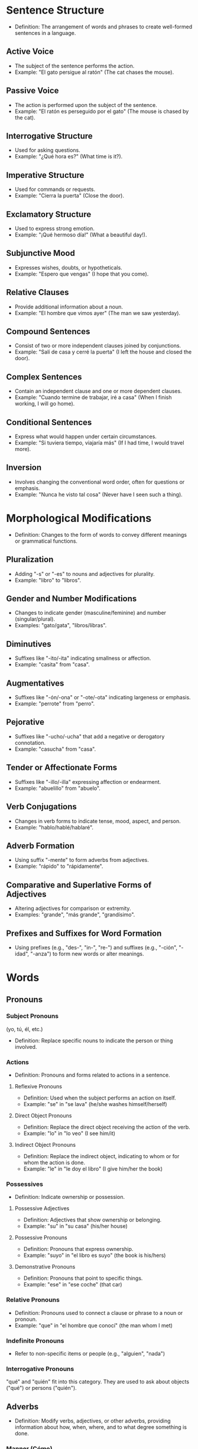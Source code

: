 * Sentence Structure
  - Definition: The arrangement of words and phrases to create well-formed sentences in a language.

** Active Voice
   - The subject of the sentence performs the action.
   - Example: "El gato persigue al ratón" (The cat chases the mouse).

** Passive Voice
   - The action is performed upon the subject of the sentence.
   - Example: "El ratón es perseguido por el gato" (The mouse is chased by the cat).

** Interrogative Structure
   - Used for asking questions.
   - Example: "¿Qué hora es?" (What time is it?).

** Imperative Structure
   - Used for commands or requests.
   - Example: "Cierra la puerta" (Close the door).

** Exclamatory Structure
   - Used to express strong emotion.
   - Example: "¡Qué hermoso día!" (What a beautiful day!).

** Subjunctive Mood
   - Expresses wishes, doubts, or hypotheticals.
   - Example: "Espero que vengas" (I hope that you come).

** Relative Clauses
   - Provide additional information about a noun.
   - Example: "El hombre que vimos ayer" (The man we saw yesterday).

** Compound Sentences
   - Consist of two or more independent clauses joined by conjunctions.
   - Example: "Salí de casa y cerré la puerta" (I left the house and closed the door).

** Complex Sentences
   - Contain an independent clause and one or more dependent clauses.
   - Example: "Cuando termine de trabajar, iré a casa" (When I finish working, I will go home).

** Conditional Sentences
   - Express what would happen under certain circumstances.
   - Example: "Si tuviera tiempo, viajaría más" (If I had time, I would travel more).

** Inversion
   - Involves changing the conventional word order, often for questions or emphasis.
   - Example: "Nunca he visto tal cosa" (Never have I seen such a thing).


* Morphological Modifications
  - Definition: Changes to the form of words to convey different meanings or grammatical functions.
** Pluralization
   - Adding "-s" or "-es" to nouns and adjectives for plurality.
   - Example: "libro" to "libros".

** Gender and Number Modifications
   - Changes to indicate gender (masculine/feminine) and number (singular/plural).
   - Examples: "gato/gata", "libros/libras".

** Diminutives
   - Suffixes like "-ito/-ita" indicating smallness or affection.
   - Example: "casita" from "casa".

** Augmentatives
   - Suffixes like "-ón/-ona" or "-ote/-ota" indicating largeness or emphasis.
   - Example: "perrote" from "perro".

** Pejorative
   - Suffixes like "-ucho/-ucha" that add a negative or derogatory connotation.
   - Example: "casucha" from "casa".

** Tender or Affectionate Forms
   - Suffixes like "-illo/-illa" expressing affection or endearment.
   - Example: "abuelillo" from "abuelo".

** Verb Conjugations
   - Changes in verb forms to indicate tense, mood, aspect, and person.
   - Example: "hablo/hablé/hablaré".

** Adverb Formation
   - Using suffix "-mente" to form adverbs from adjectives.
   - Example: "rápido" to "rápidamente".

** Comparative and Superlative Forms of Adjectives
   - Altering adjectives for comparison or extremity.
   - Examples: "grande", "más grande", "grandísimo".

** Prefixes and Suffixes for Word Formation
   - Using prefixes (e.g., "des-", "in-", "re-") and suffixes (e.g., "-ción", "-idad", "-anza") to form new words or alter meanings.



* Words
** Pronouns
*** Subject Pronouns
(yo, tú, él, etc.) 
  - Definition: Replace specific nouns to indicate the person or thing involved.
*** Actions
   - Definition: Pronouns and forms related to actions in a sentence.

**** Reflexive Pronouns
    - Definition: Used when the subject performs an action on itself.
    - Example: "se" in "se lava" (he/she washes himself/herself)

**** Direct Object Pronouns
    - Definition: Replace the direct object receiving the action of the verb.
    - Example: "lo" in "lo veo" (I see him/it)

**** Indirect Object Pronouns
    - Definition: Replace the indirect object, indicating to whom or for whom the action is done.
    - Example: "le" in "le doy el libro" (I give him/her the book)

*** Possessives
   - Definition: Indicate ownership or possession.

**** Possessive Adjectives
    - Definition: Adjectives that show ownership or belonging.
    - Example: "su" in "su casa" (his/her house)

**** Possessive Pronouns
    - Definition: Pronouns that express ownership.
    - Example: "suyo" in "el libro es suyo" (the book is his/hers)

**** Demonstrative Pronouns
    - Definition: Pronouns that point to specific things.
    - Example: "ese" in "ese coche" (that car)

*** Relative Pronouns
   - Definition: Pronouns used to connect a clause or phrase to a noun or pronoun.
   - Example: "que" in "el hombre que conocí" (the man whom I met)


*** Indefinite Pronouns
   - Refer to non-specific items or people (e.g., "alguien", "nada")

*** Interrogative Pronouns
"qué" and "quién" fit into this category. They are used to ask about objects ("qué") or persons ("quién").

** Adverbs 
  - Definition: Modify verbs, adjectives, or other adverbs, providing information about how, when, where, and to what degree something is done.

*** Manner (Cómo)
   - Describes how an action is performed.
   - Examples:
     - Rápidamente (quickly)
     - Cuidadosamente (carefully)
     - Fácilmente (easily)

*** Time (Cuándo)
   - Indicates when an action occurs.
   - Examples:
     - Ayer (yesterday)
     - Hoy (today)
     - Mañana (tomorrow)
     - Siempre (always)

*** Place (Dónde)
   - Tells where an action takes place.
   - Examples:
     - Aquí (here)
     - Allí (there)
     - Arriba (upstairs)
     - Abajo (downstairs)

*** Degree (Cuánto)
   - Shows to what extent or how much.
   - Examples:
     - Mucho (a lot)
     - Poco (a little)
     - Bastante (quite)
     - Demasiado (too much)

*** Frequency (Con qué frecuencia)
   - Describes how often something occurs.
   - Examples:
     - Frecuentemente (frequently)
     - A veces (sometimes)
     - Nunca (never)
     - Ocasionalmente (occasionally)

*** Affirmation and Negation
   - Indicates affirmation or negation.
   - Examples:
     - Sí (yes)
     - No (no)
     - Tampoco (neither, not either)

*** Doubt or Probability
   - Expresses uncertainty or likelihood.
   - Examples:
     - Quizás / Tal vez (perhaps, maybe)
     - Probablemente (probably)
     - Posiblemente (possibly)





*** Interrogative Adverbs
"cuándo", "dónde", and "por qué" are better classified as interrogative adverbs. "Cuándo" refers to time, "dónde" refers to place, and "por qué" asks for a reason.


** Articles:
*** Definite Articles ("el", "la", "los", "las") used to indicate specific nouns.
*** Indefinite Articles ("un", "una", "unos", "unas") used for nonspecific nouns.

   
** Prepositions:
Words like "a", "de", "en", "por", "para", linking nouns, pronouns, or phrases to other words in a sentence.

** Conjunctions:
Connect words, phrases, clauses, or sentences (e.g., "y", "o", "pero", "porque").

** Particles
   - Modify meaning or create nuances (e.g., "solo", "incluso")


** Nouns 
*** Days of the week
*** Months and seasons
*** Family members
*** Common nouns for everyday objects
*** Basic food items
*** Common places
(e.g., escuela, casa, tienda)
   

** Adjectives
  - Definition: Words that describe or modify nouns, providing additional information about them.

*** Descriptive Adjectives
   - Describe qualities or states of being.
   - Examples: "grande" (big), "pequeño" (small), "caliente" (hot), "frío" (cold).

*** Quantitative Adjectives
   - Indicate quantity or amount.
   - Examples: "mucho" (much), "poco" (little), "varios" (several).

*** Demonstrative Adjectives 
   - Point out specific nouns.
   - Examples: "este" (this), "ese" (that), "aquel" (that over there).

*** Interrogative Adjectives
   - Used in questions.
   - Examples: "qué" (which, what), "cuál" (which).

*** Indefinite Adjectives
   - Refer to non-specific nouns.
   - Examples: "algún" (some), "ningún" (no, none), "cualquier" (any).

*** Numeral Adjectives
   - Express numbers and order.
   - Examples: "tres" (three), "primero" (first), "décimo" (tenth).

*** Comparative and Superlative Adjectives
   - Used for comparison.
   - Examples: "más grande" (bigger), "menos interesante" (less interesting), "el mejor" (the best).

*** Qualitative Adjectives
   - Express a quality of the noun.
   - Examples: "feliz" (happy), "triste" (sad), "bueno" (good), "malo" (bad).

*** Predicate Adjectives
   - Follow a linking verb and describe the subject of the sentence.
   - Examples: "El cielo está azul" (The sky is blue).

*** Color Adjectives
   - Describe the color of nouns.
   - Examples: "rojo" (red), "verde" (green), "azul" (blue).

*** Nationality and Origin Adjectives
   - Indicate the origin or nationality of a noun.
   - Examples: "español" (Spanish), "americano" (American), "chino" (Chinese).

** Verbs
*** Primary Auxiliaries Verbs
*** Modal Auxilary Verbs 
In many languages, including Spanish, modal verbs are a specific category of auxiliary verbs used to express ability, possibility, permission, or obligation. Examples in Spanish include "poder" (can, to be able to), "deber" (must, should, ought to), "querer" (want to), and "saber" (know how to).

These verbs are used alongside a main verb and modify the meaning of the main verb to express these nuances. For example:

"Puedo ir" (I can go) - expressing ability.
"Debes estudiar" (You must study) - expressing obligation.

* phrases
** Expressions of Desire and Necessity
(e.g., me gusta, quiero, necesito)
** Formal vs. Informal Speech
** Exclamatory Pronouns
   - Used in exclamations (e.g., "¡qué!", "¡cuánto!")
** Interjections
   - Express sudden emotion or sentiment (e.g., "¡ay!", "¡hola!")
** Verbal Expressions
   - Verb combinations that change meaning (e.g., "tener que", "estar por")
Phrasal Verbs / Verbal Periphrases
** Basic greetings and farewells
(e.g., hola, adiós, buenos días)
** Idiomatic Expressions
   - Fixed expressions with non-deductive meanings (e.g., "a lo mejor", "dar en el clavo")






   
* Type System Brain Dump

tags

pronouns
pronouns > subject 

action pronouns
pronouns > reflexive 
pronouns > direct object 
pronouns > indirect object 


posessive pronoun
posessive + adjective
posessive + pronoun
pronouns > demonstrative 

pronouns > relative
pronouns > indefinite
pronouns + interrogative

Alphabetical listing
VERB: verb "v": "verb",
ADJ: adjective "adj": "adjective",
ADV: adverb "adv": "adverb",
INTJ: interjection "interj": "interjection",
NOUN: noun "nc": "noun: common","nf": "noun: feminine","nf (el)": "noun: feminine (with el)","nm": "noun: masculine","nmf": "noun: masc/fem: different meanings","nm/f": "noun: masc/fem: msc form given", # NM/F
PART: particle
PRON: pronoun "pron": "pronoun",

CCONJ: coordinating conjunction
SCONJ: subordinating conjunction
    "conj": "conjunction",
---
ADP: adposition "prep": "preposition",
AUX: auxiliary
PUNCT: punctuation
DET: determiner
NUM: numeral "num": "number",
PROPN: proper noun
SYM: symbol

El DET      determiner
gato NOUN   noun
duerme VERB verb
en ADP      adposition
la DET      determiner
silla NOUN  noun
. PUNCT

type_keys = {
    "art": "article",
    "f": "feminine",
    "+fam": "familiar",
    "-fam": "formal",
    "m": "masculine",
    "n": "neuter",
    "obj": "object",
    "dir obj": "direct object",
    "indir obj": "indirect object",
    "pl": "plural",
    "sg": "singular",
    "subi": "subject",
    "//": "separate speakers in sample sentence",
}

* NOW
will UnitTypeEnum get an update? does it need it?
the ontology is kinda dirty rn. conjugations are words.
if a conjugation is separate, so should all the other adverbs, articles, etc be.
but ill keep it minimal. 

- [X] 1. fill up the conjugation, verbstem, verbending datasets.

  mostly ready: must do prisma migration first
- [ ] 2. create units from conjugation in units.conjugation.js

- [ ] 3. create curricula for vocabulary in curriculums.vocabulario.js
- [ ] 3. create curricula for grammar in curriculums.grammar.js

- [ ] 4. create flashcards game for grammar

- [ ] translations building sentences
- [ ] translations reviewing / feedbacking sentences
- [ ] display a toast message when review happend

- [ ] WordTypeEnum.migration.js
- [ ] extend WordTypeEnum  with spacy NLP classification and my own sauce
- [ ] create mapping between spacy NLP classification and my current enum and my target enum.
- [ ] migrate Word type WordTypeEnum to array of Enum


- [ ] the whole HEAD concept
- [ ] user item relation

- [X] podcast - pick timelines and chapters for philosophy and history. so the content.
* Milestones
*** Milestone #1
- [X] ui brand 
- [X] flashcards 

*** Milestone #2
- [ ] translations 

*** Milestone #3
- [ ] user management ()

*** Milestone #4
- [ ] narrative layers
- [ ] rpg game

